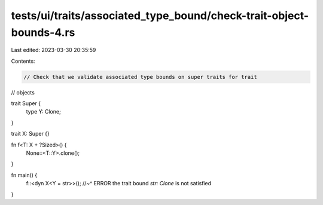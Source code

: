 tests/ui/traits/associated_type_bound/check-trait-object-bounds-4.rs
====================================================================

Last edited: 2023-03-30 20:35:59

Contents:

.. code-block:: rs

    // Check that we validate associated type bounds on super traits for trait
// objects

trait Super {
    type Y: Clone;
}

trait X: Super {}

fn f<T: X + ?Sized>() {
    None::<T::Y>.clone();
}

fn main() {
    f::<dyn X<Y = str>>();
    //~^ ERROR the trait bound `str: Clone` is not satisfied
}


